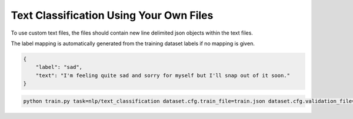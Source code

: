 Text Classification Using Your Own Files
^^^^^^^^^^^^^^^^^^^^^^^^^^^^^^^^^^^^^^^^

To use custom text files, the files should contain new line delimited json objects within the text files.

The label mapping is automatically generated from the training dataset labels if no mapping is given.

.. code-block:: json

    {
        "label": "sad",
        "text": "I'm feeling quite sad and sorry for myself but I'll snap out of it soon."
    }

.. code-block:: python

    python train.py task=nlp/text_classification dataset.cfg.train_file=train.json dataset.cfg.validation_file=valid.json
